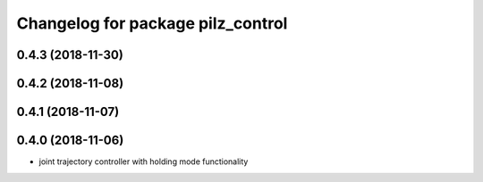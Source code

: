 ^^^^^^^^^^^^^^^^^^^^^^^^^^^^^^^^^^
Changelog for package pilz_control
^^^^^^^^^^^^^^^^^^^^^^^^^^^^^^^^^^

0.4.3 (2018-11-30)
------------------

0.4.2 (2018-11-08)
------------------

0.4.1 (2018-11-07)
------------------

0.4.0 (2018-11-06)
------------------
* joint trajectory controller with holding mode functionality

